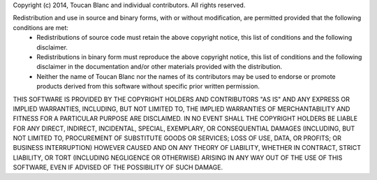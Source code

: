 Copyright (c) 2014, Toucan Blanc and individual contributors.
All rights reserved.

Redistribution and use in source and binary forms, with or without modification, are permitted provided that the following conditions are met:
 * Redistributions of source code must retain the above copyright notice, this list of conditions and the following disclaimer.
 * Redistributions in binary form must reproduce the above copyright notice, this list of conditions and the following disclaimer in the documentation and/or other materials provided with the distribution.
 * Neither the name of Toucan Blanc nor the names of its contributors may be used to endorse or promote products derived from this software without specific prior written permission.

THIS SOFTWARE IS PROVIDED BY THE COPYRIGHT HOLDERS AND CONTRIBUTORS "AS IS" AND ANY EXPRESS OR IMPLIED WARRANTIES, INCLUDING, BUT NOT LIMITED TO, THE IMPLIED WARRANTIES OF MERCHANTABILITY AND FITNESS FOR A PARTICULAR PURPOSE ARE DISCLAIMED. IN NO EVENT SHALL THE COPYRIGHT HOLDERS BE LIABLE FOR ANY DIRECT, INDIRECT, INCIDENTAL, SPECIAL, EXEMPLARY, OR CONSEQUENTIAL DAMAGES (INCLUDING, BUT NOT LIMITED TO, PROCUREMENT OF SUBSTITUTE GOODS OR SERVICES; LOSS OF USE, DATA, OR PROFITS; OR BUSINESS INTERRUPTION) HOWEVER CAUSED AND ON ANY THEORY OF LIABILITY, WHETHER IN CONTRACT, STRICT LIABILITY, OR TORT (INCLUDING NEGLIGENCE OR OTHERWISE) ARISING IN ANY WAY OUT OF THE USE OF THIS SOFTWARE, EVEN IF ADVISED OF THE POSSIBILITY OF SUCH DAMAGE.
